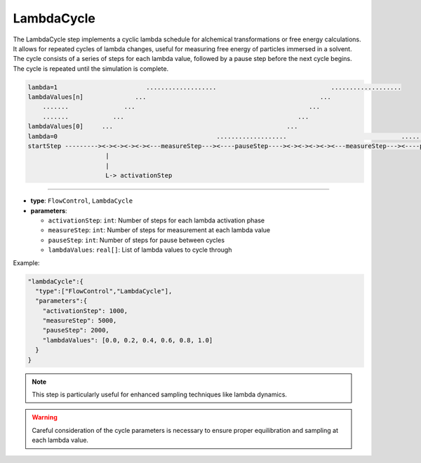 LambdaCycle
-----------

The LambdaCycle step implements a cyclic lambda schedule for alchemical transformations or free energy calculations. It allows for repeated cycles of lambda changes, useful for measuring free energy of particles immersed in a solvent. The cycle consists of a series of steps for each lambda value, followed by a pause step before the next cycle begins. The cycle is repeated until the simulation is complete.

.. code-block::

    lambda=1                        ...................                               ...................
    lambdaValues[n]              ...                                               ...
        .......               ...                                               ...
        .......            ...                                               ...
    lambdaValues[0]     ...                                               ...
    lambda=0                                           ...................                               ...................
    startStep ---------><-><-><-><-><---measureStep---><----pauseStep----><-><-><-><-><---measureStep---><----pauseStep---->
                         |
                         |
                         L-> activationStep

----

* **type**: ``FlowControl``, ``LambdaCycle``
* **parameters**:

  * ``activationStep``: ``int``: Number of steps for each lambda activation phase
  * ``measureStep``: ``int``: Number of steps for measurement at each lambda value
  * ``pauseStep``: ``int``: Number of steps for pause between cycles
  * ``lambdaValues``: ``real[]``: List of lambda values to cycle through

Example:

.. code-block::

   "lambdaCycle":{
     "type":["FlowControl","LambdaCycle"],
     "parameters":{
       "activationStep": 1000,
       "measureStep": 5000,
       "pauseStep": 2000,
       "lambdaValues": [0.0, 0.2, 0.4, 0.6, 0.8, 1.0]
     }
   }

.. note::
   This step is particularly useful for enhanced sampling techniques like lambda dynamics.

.. warning::
   Careful consideration of the cycle parameters is necessary to ensure proper equilibration and sampling at each lambda value.
